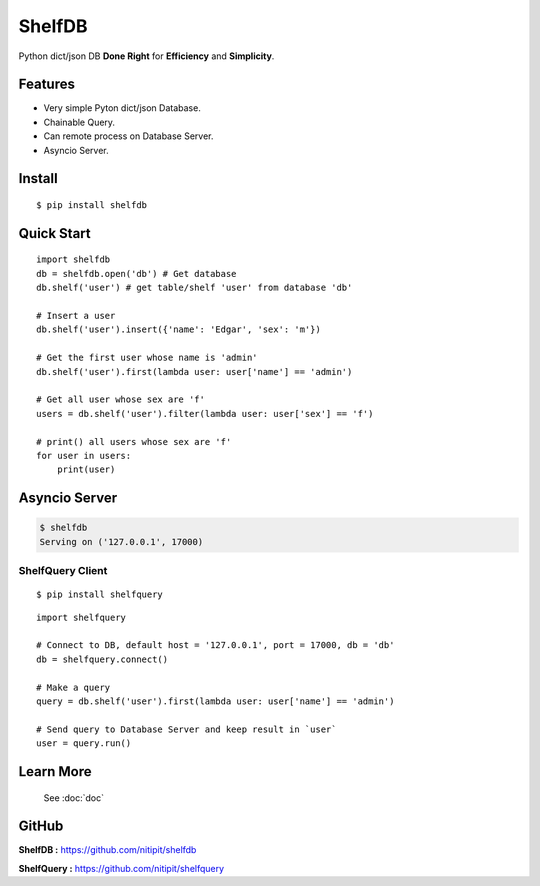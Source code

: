 *******
ShelfDB
*******

.. image:: https://raw.githubusercontent.com/nitipit/shelfdb/master/shelfdb.png

Python dict/json DB **Done Right** for **Efficiency** and **Simplicity**.

Features
========
- Very simple Pyton dict/json Database.
- Chainable Query.
- Can remote process on Database Server.
- Asyncio Server.

Install
=======
::

    $ pip install shelfdb

Quick Start
===========
::

    import shelfdb
    db = shelfdb.open('db') # Get database
    db.shelf('user') # get table/shelf 'user' from database 'db'

    # Insert a user
    db.shelf('user').insert({'name': 'Edgar', 'sex': 'm'})

    # Get the first user whose name is 'admin'
    db.shelf('user').first(lambda user: user['name'] == 'admin')

    # Get all user whose sex are 'f'
    users = db.shelf('user').filter(lambda user: user['sex'] == 'f')

    # print() all users whose sex are 'f'
    for user in users:
        print(user)

Asyncio Server
==============
.. code-block:: bash

    $ shelfdb
    Serving on ('127.0.0.1', 17000)

ShelfQuery Client
-----------------
::

    $ pip install shelfquery

::

    import shelfquery

    # Connect to DB, default host = '127.0.0.1', port = 17000, db = 'db'
    db = shelfquery.connect()

    # Make a query
    query = db.shelf('user').first(lambda user: user['name'] == 'admin')

    # Send query to Database Server and keep result in `user`
    user = query.run()

Learn More
==========
    See :doc:`doc`

GitHub
======
**ShelfDB :** `https://github.com/nitipit/shelfdb <https://github.com/nitipit/shelfdb>`_

**ShelfQuery :** `https://github.com/nitipit/shelfquery <https://github.com/nitipit/shelfquery>`_
